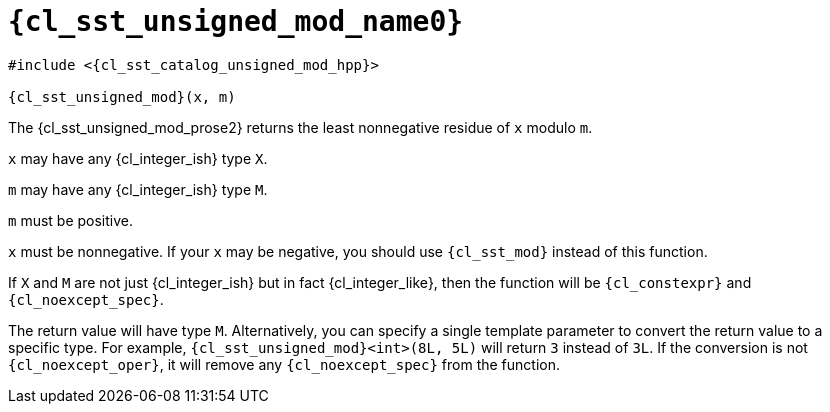 //
// Copyright (C) 2012-2024 Stealth Software Technologies, Inc.
//
// Permission is hereby granted, free of charge, to any person
// obtaining a copy of this software and associated documentation
// files (the "Software"), to deal in the Software without
// restriction, including without limitation the rights to use,
// copy, modify, merge, publish, distribute, sublicense, and/or
// sell copies of the Software, and to permit persons to whom the
// Software is furnished to do so, subject to the following
// conditions:
//
// The above copyright notice and this permission notice (including
// the next paragraph) shall be included in all copies or
// substantial portions of the Software.
//
// THE SOFTWARE IS PROVIDED "AS IS", WITHOUT WARRANTY OF ANY KIND,
// EXPRESS OR IMPLIED, INCLUDING BUT NOT LIMITED TO THE WARRANTIES
// OF MERCHANTABILITY, FITNESS FOR A PARTICULAR PURPOSE AND
// NONINFRINGEMENT. IN NO EVENT SHALL THE AUTHORS OR COPYRIGHT
// HOLDERS BE LIABLE FOR ANY CLAIM, DAMAGES OR OTHER LIABILITY,
// WHETHER IN AN ACTION OF CONTRACT, TORT OR OTHERWISE, ARISING
// FROM, OUT OF OR IN CONNECTION WITH THE SOFTWARE OR THE USE OR
// OTHER DEALINGS IN THE SOFTWARE.
//
// SPDX-License-Identifier: MIT
//

//----------------------------------------------------------------------
ifdef::define_attributes[]
ifndef::SECTIONS_CL_SST_UNSIGNED_MOD_ADOC[]
:SECTIONS_CL_SST_UNSIGNED_MOD_ADOC:
//----------------------------------------------------------------------

:cl_sst_unsigned_mod_name1: unsigned_mod
:cl_sst_unsigned_mod_name0: sst::unsigned_mod
:cl_sst_unsigned_mod_id: cl_sst_unsigned_mod
:cl_sst_unsigned_mod_url: sections/cl_sst_unsigned_mod.adoc#{cl_sst_unsigned_mod_id}
:cl_sst_unsigned_mod_chop1: xref:{cl_sst_unsigned_mod_url}[{cl_sst_unsigned_mod_name1}]
:cl_sst_unsigned_mod_chop1_prose1: pass:a,q[`{cl_sst_unsigned_mod_chop1}`]
:cl_sst_unsigned_mod_chop1_prose2: pass:a,q[`{cl_sst_unsigned_mod_chop1}` function]
:cl_sst_unsigned_mod_chop0: xref:{cl_sst_unsigned_mod_url}[{cl_sst_unsigned_mod_name0}]
:cl_sst_unsigned_mod_chop0_prose1: pass:a,q[`{cl_sst_unsigned_mod_chop0}`]
:cl_sst_unsigned_mod_chop0_prose2: pass:a,q[`{cl_sst_unsigned_mod_chop0}` function]
:cl_sst_unsigned_mod: {cl_sst_unsigned_mod_chop0}
:cl_sst_unsigned_mod_prose1: {cl_sst_unsigned_mod_chop0_prose1}
:cl_sst_unsigned_mod_prose2: {cl_sst_unsigned_mod_chop0_prose2}
:cl_sst_catalog_unsigned_mod_hpp_url: {repo_browser_url}/src/c-cpp/include/sst/catalog/unsigned_mod.hpp
:cl_sst_catalog_unsigned_mod_hpp: link:{cl_sst_catalog_unsigned_mod_hpp_url}[sst/catalog/unsigned_mod.hpp,window=_blank]

//----------------------------------------------------------------------
endif::[]
endif::[]
ifndef::define_attributes[]
//----------------------------------------------------------------------

[#{cl_sst_unsigned_mod_id}]
= `{cl_sst_unsigned_mod_name0}`

[source,subs="{sst_subs_source}"]
----
#include <{cl_sst_catalog_unsigned_mod_hpp}>

{cl_sst_unsigned_mod}(x, m)
----

The {cl_sst_unsigned_mod_prose2} returns the least nonnegative residue
of `x` modulo `m`.

`x` may have any {cl_integer_ish} type `X`.

`m` may have any {cl_integer_ish} type `M`.

`m` must be positive.

`x` must be nonnegative.
If your `x` may be negative, you should use `{cl_sst_mod}` instead of
this function.

If `X` and `M` are not just {cl_integer_ish} but in fact
{cl_integer_like}, then the function will be `{cl_constexpr}` and
`{cl_noexcept_spec}`.

The return value will have type `M`.
Alternatively, you can specify a single template parameter to convert
the return value to a specific type.
For example, `{cl_sst_unsigned_mod}<int>(8L, 5L)` will return `3`
instead of `3L`.
If the conversion is not `{cl_noexcept_oper}`, it will remove any
`{cl_noexcept_spec}` from the function.

//----------------------------------------------------------------------
endif::[]
